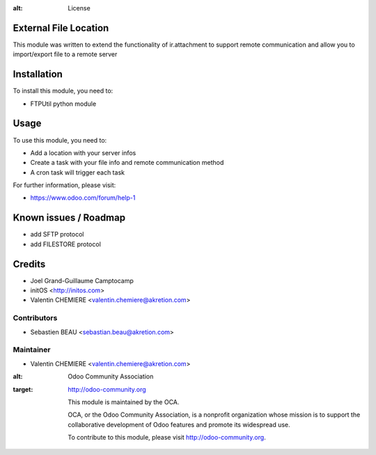 .. image:: https://img.shields.io/badge/licence-AGPL--3-blue.svg
:alt: License

External File Location
======================

This module was written to extend the functionality of ir.attachment to support remote communication and allow you to import/export file to a remote server

Installation
============

To install this module, you need to:

* FTPUtil python module

Usage
=====

To use this module, you need to:

* Add a location with your server infos
* Create a task with your file info and remote communication method
* A cron task will trigger each task

For further information, please visit:

* https://www.odoo.com/forum/help-1

Known issues / Roadmap
======================

* add SFTP protocol
* add FILESTORE protocol

Credits
=======

* Joel Grand-Guillaume Camptocamp
* initOS <http://initos.com>
* Valentin CHEMIERE <valentin.chemiere@akretion.com>

Contributors
------------

* Sebastien BEAU <sebastian.beau@akretion.com>

Maintainer
----------

* Valentin CHEMIERE <valentin.chemiere@akretion.com>

.. image:: http://odoo-community.org/logo.png
:alt: Odoo Community Association
:target: http://odoo-community.org

 This module is maintained by the OCA.

 OCA, or the Odoo Community Association, is a nonprofit organization whose mission is to support the collaborative development of Odoo features and promote its widespread use.

 To contribute to this module, please visit http://odoo-community.org.
